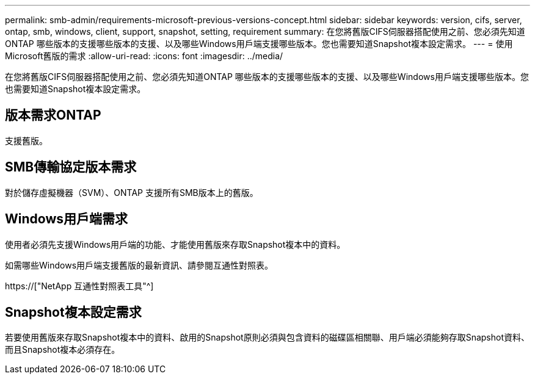 ---
permalink: smb-admin/requirements-microsoft-previous-versions-concept.html 
sidebar: sidebar 
keywords: version, cifs, server, ontap, smb, windows, client, support, snapshot, setting, requirement 
summary: 在您將舊版CIFS伺服器搭配使用之前、您必須先知道ONTAP 哪些版本的支援哪些版本的支援、以及哪些Windows用戶端支援哪些版本。您也需要知道Snapshot複本設定需求。 
---
= 使用Microsoft舊版的需求
:allow-uri-read: 
:icons: font
:imagesdir: ../media/


[role="lead"]
在您將舊版CIFS伺服器搭配使用之前、您必須先知道ONTAP 哪些版本的支援哪些版本的支援、以及哪些Windows用戶端支援哪些版本。您也需要知道Snapshot複本設定需求。



== 版本需求ONTAP

支援舊版。



== SMB傳輸協定版本需求

對於儲存虛擬機器（SVM）、ONTAP 支援所有SMB版本上的舊版。



== Windows用戶端需求

使用者必須先支援Windows用戶端的功能、才能使用舊版來存取Snapshot複本中的資料。

如需哪些Windows用戶端支援舊版的最新資訊、請參閱互通性對照表。

https://["NetApp 互通性對照表工具"^]



== Snapshot複本設定需求

若要使用舊版來存取Snapshot複本中的資料、啟用的Snapshot原則必須與包含資料的磁碟區相關聯、用戶端必須能夠存取Snapshot資料、而且Snapshot複本必須存在。
